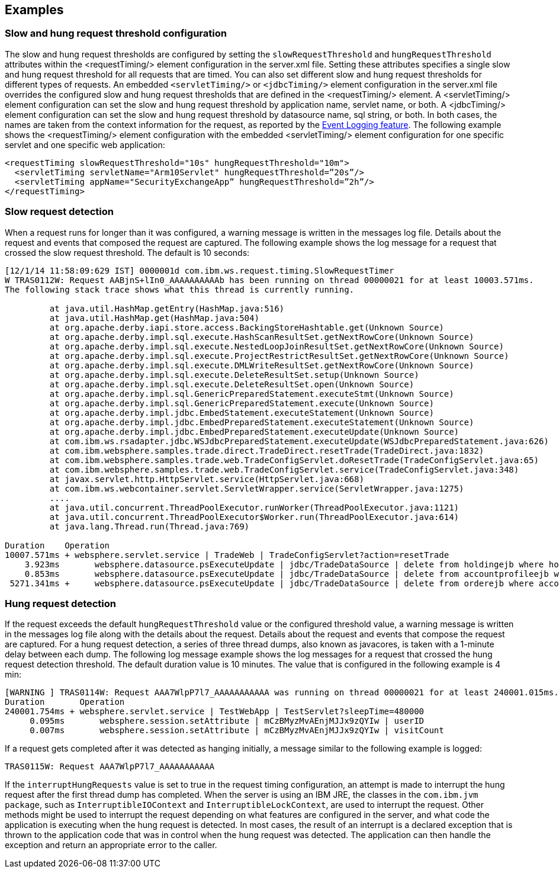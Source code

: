 
== Examples

=== Slow and hung request threshold configuration
The slow and hung request thresholds are configured by setting the `slowRequestThreshold` and `hungRequestThreshold` attributes within the <requestTiming/> element configuration in the server.xml file. Setting these attributes specifies a single slow and hung request threshold for all requests that are timed. You can also set different slow and hung request thresholds for different types of requests. An embedded `<servletTiming/>` or `<jdbcTiming/>` element configuration in the server.xml file overrides the configured slow and hung request thresholds that are defined in the <requestTiming/> element. A <servletTiming/> element configuration can set the slow and hung request threshold by application name, servlet name, or both. A <jdbcTiming/> element configuration can set the slow and hung request threshold by datasource name, sql string, or both. In both cases, the names are taken from the context information for the request, as reported by the https://draft-openlibertyio.mybluemix.net/docs/ref/feature/#eventLogging-1.0.html[Event Logging feature]. The following example shows the <requestTiming/> element configuration with the embedded <servletTiming/> element configuration for one specific servlet and one specific web application:
[source,xml]
----
<requestTiming slowRequestThreshold="10s" hungRequestThreshold="10m">
  <servletTiming servletName="Arm10Servlet" hungRequestThreshold=”20s”/>
  <servletTiming appName="SecurityExchangeApp” hungRequestThreshold=”2h”/>
</requestTiming>
----

=== Slow request detection
When a request runs for longer than it was configured, a warning message is written in the messages log file. Details about the request and events that composed the request are captured. The following example shows the log message for a request that crossed the slow request threshold. The default is 10 seconds:

----
[12/1/14 11:58:09:629 IST] 0000001d com.ibm.ws.request.timing.SlowRequestTimer
W TRAS0112W: Request AABjnS+lIn0_AAAAAAAAAAb has been running on thread 00000021 for at least 10003.571ms.
The following stack trace shows what this thread is currently running.

 	 at java.util.HashMap.getEntry(HashMap.java:516)
	 at java.util.HashMap.get(HashMap.java:504)
	 at org.apache.derby.iapi.store.access.BackingStoreHashtable.get(Unknown Source)
	 at org.apache.derby.impl.sql.execute.HashScanResultSet.getNextRowCore(Unknown Source)
	 at org.apache.derby.impl.sql.execute.NestedLoopJoinResultSet.getNextRowCore(Unknown Source)
	 at org.apache.derby.impl.sql.execute.ProjectRestrictResultSet.getNextRowCore(Unknown Source)
	 at org.apache.derby.impl.sql.execute.DMLWriteResultSet.getNextRowCore(Unknown Source)
	 at org.apache.derby.impl.sql.execute.DeleteResultSet.setup(Unknown Source)
	 at org.apache.derby.impl.sql.execute.DeleteResultSet.open(Unknown Source)
	 at org.apache.derby.impl.sql.GenericPreparedStatement.executeStmt(Unknown Source)
	 at org.apache.derby.impl.sql.GenericPreparedStatement.execute(Unknown Source)
	 at org.apache.derby.impl.jdbc.EmbedStatement.executeStatement(Unknown Source)
	 at org.apache.derby.impl.jdbc.EmbedPreparedStatement.executeStatement(Unknown Source)
	 at org.apache.derby.impl.jdbc.EmbedPreparedStatement.executeUpdate(Unknown Source)
	 at com.ibm.ws.rsadapter.jdbc.WSJdbcPreparedStatement.executeUpdate(WSJdbcPreparedStatement.java:626)
	 at com.ibm.websphere.samples.trade.direct.TradeDirect.resetTrade(TradeDirect.java:1832)
	 at com.ibm.websphere.samples.trade.web.TradeConfigServlet.doResetTrade(TradeConfigServlet.java:65)
	 at com.ibm.websphere.samples.trade.web.TradeConfigServlet.service(TradeConfigServlet.java:348)
	 at javax.servlet.http.HttpServlet.service(HttpServlet.java:668)
	 at com.ibm.ws.webcontainer.servlet.ServletWrapper.service(ServletWrapper.java:1275)
	 ....
	 at java.util.concurrent.ThreadPoolExecutor.runWorker(ThreadPoolExecutor.java:1121)
	 at java.util.concurrent.ThreadPoolExecutor$Worker.run(ThreadPoolExecutor.java:614)
	 at java.lang.Thread.run(Thread.java:769)

Duration    Operation
10007.571ms + websphere.servlet.service | TradeWeb | TradeConfigServlet?action=resetTrade
    3.923ms       websphere.datasource.psExecuteUpdate | jdbc/TradeDataSource | delete from holdingejb where holdingejb.account_accountid is null
    0.853ms       websphere.datasource.psExecuteUpdate | jdbc/TradeDataSource | delete from accountprofileejb where userid like 'ru:%'
 5271.341ms +     websphere.datasource.psExecuteUpdate | jdbc/TradeDataSource | delete from orderejb where account_accountid in (select accountid from accountejb a where a.profile_useri like 'ru:%')
----


=== Hung request detection
If the request exceeds the default `hungRequestThreshold` value or the configured threshold value, a warning message is written in the messages log file along with the details about the request. Details about the request and events that compose the request are captured. For a hung request detection, a series of three thread dumps, also known as javacores, is taken with a 1-minute delay between each dump. The following log message example shows the log messages for a request that crossed the hung request detection threshold. The default duration value is 10 minutes. The value that is configured in the following example is 4 min:

----
[WARNING ] TRAS0114W: Request AAA7WlpP7l7_AAAAAAAAAAA was running on thread 00000021 for at least 240001.015ms. The following table shows the events that have run during this request.
Duration       Operation
240001.754ms + websphere.servlet.service | TestWebApp | TestServlet?sleepTime=480000
     0.095ms       websphere.session.setAttribute | mCzBMyzMvAEnjMJJx9zQYIw | userID
     0.007ms       websphere.session.setAttribute | mCzBMyzMvAEnjMJJx9zQYIw | visitCount
----

If a request gets completed after it was detected as hanging initially, a message similar to the following example is logged:

----
TRAS0115W: Request AAA7WlpP7l7_AAAAAAAAAAA
----

If the `interruptHungRequests` value is set to true in the request timing configuration, an attempt is made to interrupt the hung request after the first thread dump has completed. When the server is using an IBM JRE, the classes in the `com.ibm.jvm package`, such as `InterruptibleIOContext` and `InterruptibleLockContext`, are used to interrupt the request. Other methods might be used to interrupt the request depending on what features are configured in the server, and what code the application is executing when the hung request is detected. In most cases, the result of an interrupt is a declared exception that is thrown to the application code that was in control when the hung request was detected. The application can then handle the exception and return an appropriate error to the caller. 
